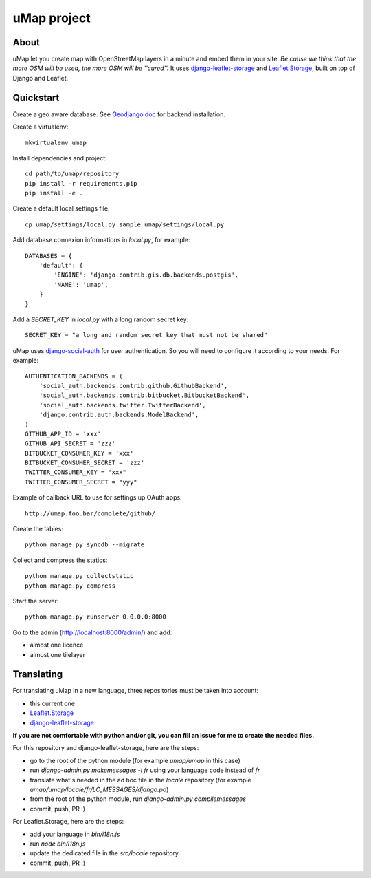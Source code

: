 uMap project
==============

About
-----
uMap let you create map with OpenStreetMap layers in a minute and embed them in your site.
*Be cause we think that the more OSM will be used, the more OSM will be ''cured''.*
It uses `django-leaflet-storage <https://github.com/yohanboniface/django-leaflet-storage>`_ and `Leaflet.Storage <https://github.com/yohanboniface/Leaflet.Storage>`_,  built on top of Django and Leaflet.


Quickstart
----------

Create a geo aware database. See `Geodjango doc <https://docs.djangoproject.com/en/dev/ref/contrib/gis/install/>`_ for backend installation.

Create a virtualenv::

    mkvirtualenv umap

Install dependencies and project::

    cd path/to/umap/repository
    pip install -r requirements.pip
    pip install -e .

Create a default local settings file::

    cp umap/settings/local.py.sample umap/settings/local.py

Add database connexion informations in `local.py`, for example::

    DATABASES = {
        'default': {
            'ENGINE': 'django.contrib.gis.db.backends.postgis',
            'NAME': 'umap',
        }
    }

Add a `SECRET_KEY` in `local.py` with a long random secret key::

    SECRET_KEY = "a long and random secret key that must not be shared"

uMap uses `django-social-auth <http://django-social-auth.readthedocs.org/>`_ for user authentication. So you will need to configure it according to your
needs. For example::

    AUTHENTICATION_BACKENDS = (
        'social_auth.backends.contrib.github.GithubBackend',
        'social_auth.backends.contrib.bitbucket.BitbucketBackend',
        'social_auth.backends.twitter.TwitterBackend',
        'django.contrib.auth.backends.ModelBackend',
    )
    GITHUB_APP_ID = 'xxx'
    GITHUB_API_SECRET = 'zzz'
    BITBUCKET_CONSUMER_KEY = 'xxx'
    BITBUCKET_CONSUMER_SECRET = 'zzz'
    TWITTER_CONSUMER_KEY = "xxx"
    TWITTER_CONSUMER_SECRET = "yyy"

Example of callback URL to use for settings up OAuth apps::

 http://umap.foo.bar/complete/github/

Create the tables::

    python manage.py syncdb --migrate

Collect and compress the statics::

    python manage.py collectstatic
    python manage.py compress

Start the server::

    python manage.py runserver 0.0.0.0:8000

Go to the admin (http://localhost:8000/admin/) and add:

- almost one licence
- almost one tilelayer

Translating
-----------

For translating uMap in a new language, three repositories must be taken into account:

- this current one
- `Leaflet.Storage <https://github.com/yohanboniface/Leaflet.Storage>`_
- `django-leaflet-storage <https://github.com/yohanboniface/django-leaflet-storage>`_

**If you are not comfortable with python and/or git, you can fill an issue for me to
create the needed files.**

For this repository and django-leaflet-storage, here are the steps:

- go to the root of the python module (for example `umap/umap` in this case)
- run `django-admin.py makemessages -l fr` using your language code instead of `fr`
- translate what's needed in the ad hoc file in the `locale` repository (for example `umap/umap/locale/fr/LC_MESSAGES/django.po`)
- from the root of the python module, run `django-admin.py compilemessages`
- commit, push, PR :)

For Leaflet.Storage, here are the steps:

- add your language in `bin/i18n.js`
- run `node bin/i18n.js`
- update the dedicated file in the `src/locale` repository
- commit, push, PR :)